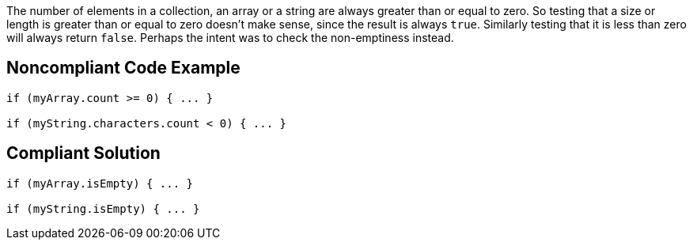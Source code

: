 The number of elements in a collection, an array or a string are always greater than or equal to zero. So testing that a size or length is greater than or equal to zero doesn't make sense, since the result is always `+true+`. Similarly testing that it is less than zero will always return `+false+`. Perhaps the intent was to check the non-emptiness instead. 

== Noncompliant Code Example

----
if (myArray.count >= 0) { ... }

if (myString.characters.count < 0) { ... }
----

== Compliant Solution

----
if (myArray.isEmpty) { ... }

if (myString.isEmpty) { ... }
----
